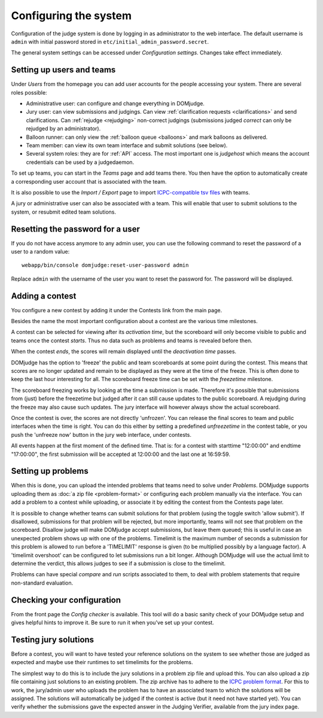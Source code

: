 Configuring the system
======================

Configuration of the judge system is done by logging in as administrator
to the web interface.
The default username is ``admin`` with initial password stored in
``etc/initial_admin_password.secret``.

The general system settings can be accessed under
*Configuration settings*. Changes take effect immediately.

Setting up users and teams
--------------------------
Under *Users* from the homepage you can add user accounts for the
people accessing your system. There are several roles possible:

- Administrative user: can configure and change everything in DOMjudge.
- Jury user: can view submissions and judgings. Can view
  :ref:`clarification requests <clarifications>` and send clarifications.
  Can :ref:`rejudge <rejudging>` non-correct judgings (submissions judged
  *correct* can only be rejudged by an administrator).
- Balloon runner: can only view the :ref:`balloon queue <balloons>` and mark
  balloons as delivered.
- Team member: can view its own team interface and submit solutions
  (see below).
- Several system roles: they are for :ref:`API` access. The most important
  one is *judgehost* which means the account credentials can be used by a
  judgedaemon.

To set up teams, you can start in the *Teams* page and add teams there.
You then have the option to automatically create a corresponding user
account that is associated with the team.

It is also possible to use the *Import / Export* page to import
`ICPC-compatible tsv files
<https://clics.ecs.baylor.edu/index.php?title=Contest_Control_System_Requirements#teams.tsv>`_
with teams.

A jury or administrative user can also be associated with a team. This
will enable that user to submit solutions to the system, or resubmit
edited team solutions.

Resetting the password for a user
---------------------------------

If you do not have access anymore to any admin user, you can use the following
command to reset the password of a user to a random value::

  webapp/bin/console domjudge:reset-user-password admin

Replace ``admin`` with the username of the user you want to reset the password for.
The password will be displayed.

Adding a contest
----------------
You configure a new contest by adding it under the Contests link
from the main page.

Besides the name the most important configuration about a contest
are the various time milestones.

A contest can be selected for viewing after its *activation time*, but
the scoreboard will only become visible to public and teams once the
contest *starts*. Thus no data such as problems and teams is revealed
before then.

When the contest *ends*, the scores will remain displayed until the
*deactivation time* passes.

DOMjudge has the option to 'freeze' the public and team scoreboards
at some point during the contest. This means that scores are no longer
updated and remain to be displayed as they were at the time of the
freeze. This is often done to keep the last hour interesting for all.
The scoreboard freeze time can be set with the *freezetime* milestone.

The scoreboard freezing works by looking at the time a submission is
made. Therefore it's possible that submissions from (just) before the
freezetime but judged after it can still cause updates to the public
scoreboard. A rejudging during the freeze may also cause such updates.
The jury interface will however always show the actual
scoreboard.

Once the contest is over, the scores are not directly 'unfrozen'.
You can release the final scores to team and public interfaces when the
time is right. You can do this either by setting a predefined
*unfreezetime* in the contest table, or you push the 'unfreeze
now' button in the jury web interface, under contests.

All events happen at the first moment of the defined time. That is:
for a contest with starttime "12:00:00" and endtime "17:00:00", the
first submission will be accepted at 12:00:00 and the last one at
16:59:59.

Setting up problems
-------------------
When this is done, you can upload the intended
problems that teams need to solve under *Problems*. DOMjudge supports
uploading them as :doc:`a zip file <problem-format>` or configuring
each problem manually via the interface. You can add a problem to a
contest while uploading, or associate it by editing the contest
from the Contests page later.

It is possible to change whether teams can submit solutions for that
problem (using the toggle switch 'allow submit'). If disallowed,
submissions for that problem will be rejected, but more importantly,
teams will not see that problem on the scoreboard. Disallow judge
will make DOMjudge accept submissions, but leave them queued; this
is useful in case an unexpected problem shows up with one of the
problems. Timelimit is the maximum number of seconds a submission
for this problem is allowed to run before a 'TIMELIMIT' response
is given (to be multiplied possibly by a language factor). A
'timelimit overshoot' can be configured to let submissions run a
bit longer. Although DOMjudge will use the actual limit to
determine the verdict, this allows judges to see if a submission
is close to the timelimit.

Problems can have special *compare* and
*run* scripts associated to them, to deal with problem
statements that require non-standard evaluation.

Checking your configuration
---------------------------
From the front page the *Config checker* is available. This tool will
do a basic sanity check of your DOMjudge setup and gives helpful hints
to improve it. Be sure to run it when you've set up your contest.


Testing jury solutions
----------------------
Before a contest, you will want to have tested your reference
solutions on the system to see whether those are judged as expected
and maybe use their runtimes to set timelimits for the problems.

The simplest way to do this is to include the jury solutions in a
problem zip file and upload this. You can also upload a zip file
containing just solutions to an existing problem. The zip
archive has to adhere to the `ICPC problem format`_.
For this to work, the jury/admin user who uploads the problem has to
have an associated team to which the solutions will be assigned. The
solutions will automatically be judged if the contest is active (but
it need not have started yet). You can verify whether the submissions
gave the expected answer in the Judging Verifier, available from
the jury index page.

.. _ICPC problem format: https://clics.ecs.baylor.edu/index.php?title=Problem_format

